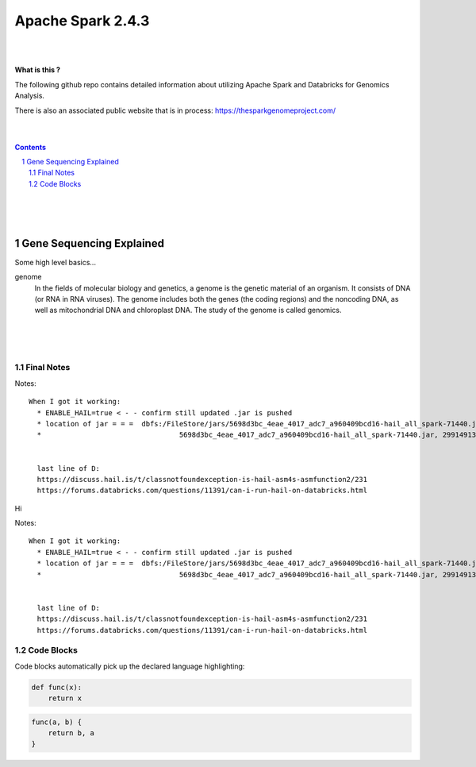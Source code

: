 


Apache Spark 2.4.3
##################


|
|



**What is this ?**  

The following github repo contains detailed information about utilizing Apache Spark and Databricks for Genomics Analysis. 

There is also an associated public website that is in process:  https://thesparkgenomeproject.com/



|
|




.. contents::

.. section-numbering::




|
|
|

Gene Sequencing Explained
=========================

Some high level basics... 

genome
  In the fields of molecular biology and genetics, a genome is the genetic material of an organism. It consists of DNA (or RNA in RNA viruses). The genome includes both the genes (the coding regions) and the noncoding DNA, as well as mitochondrial DNA and chloroplast DNA. The study of the genome is called genomics.




|
|
|



Final Notes
------------------------





Notes:: 

  

  When I got it working:
    * ENABLE_HAIL=true < - - confirm still updated .jar is pushed 
    * location of jar = = =  dbfs:/FileStore/jars/5698d3bc_4eae_4017_adc7_a960409bcd16-hail_all_spark-71440.jar
    *                                 5698d3bc_4eae_4017_adc7_a960409bcd16-hail_all_spark-71440.jar, 29914913))


    last line of D:
    https://discuss.hail.is/t/classnotfoundexception-is-hail-asm4s-asmfunction2/231
    https://forums.databricks.com/questions/11391/can-i-run-hail-on-databricks.html

    




Hi



Notes:: 

  

  When I got it working:
    * ENABLE_HAIL=true < - - confirm still updated .jar is pushed 
    * location of jar = = =  dbfs:/FileStore/jars/5698d3bc_4eae_4017_adc7_a960409bcd16-hail_all_spark-71440.jar
    *                                 5698d3bc_4eae_4017_adc7_a960409bcd16-hail_all_spark-71440.jar, 29914913))


    last line of D:
    https://discuss.hail.is/t/classnotfoundexception-is-hail-asm4s-asmfunction2/231
    https://forums.databricks.com/questions/11391/can-i-run-hail-on-databricks.html

    



Code Blocks
-----------

Code blocks automatically pick up the declared language highlighting:

.. code-block:: python

    def func(x):
        return x

.. code-block:: javascript

    func(a, b) {
        return b, a
    }
    









































